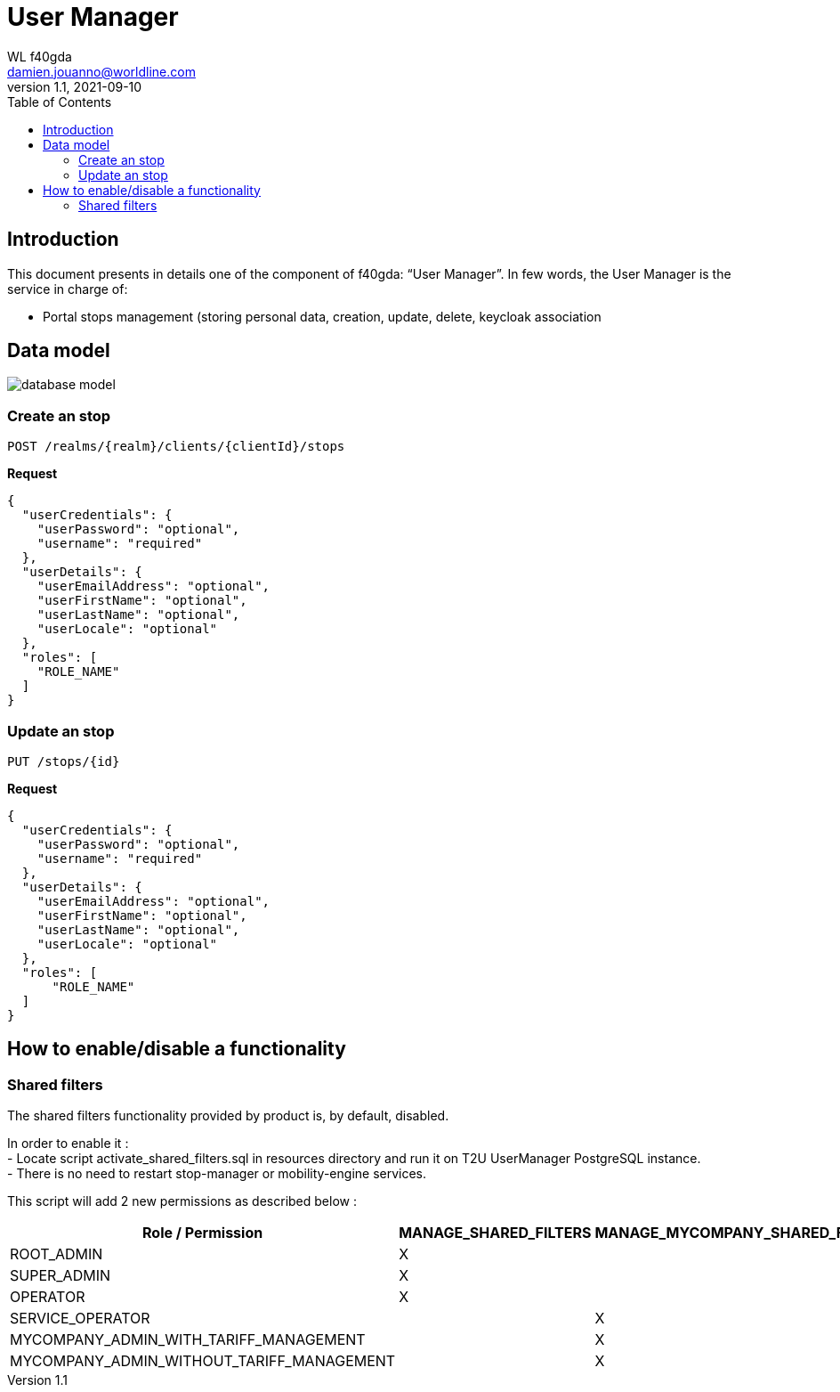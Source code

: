 = User Manager
WL f40gda <damien.jouanno@worldline.com>
v1.1, 2021-09-10
:doctype: article
:reproducible:
:docdate:
//:source-highlighter: coderay
:source-highlighter: rouge
:listing-caption: Listing
:toc:


== Introduction
This document presents in details one of the component of f40gda: “User Manager”. In few words, the User Manager is the service in charge of:

 * Portal stops management (storing personal data, creation, update, delete, keycloak association

== Data model

image::data/database_model.png[]


=== Create an stop

```
POST /realms/{realm}/clients/{clientId}/stops
```

*Request*

```json
{
  "userCredentials": {
    "userPassword": "optional",
    "username": "required"
  },
  "userDetails": {
    "userEmailAddress": "optional",
    "userFirstName": "optional",
    "userLastName": "optional",
    "userLocale": "optional"
  },
  "roles": [
    "ROLE_NAME"
  ]
}
```

=== Update an stop

```
PUT /stops/{id}
```

*Request*

```json
{
  "userCredentials": {
    "userPassword": "optional",
    "username": "required"
  },
  "userDetails": {
    "userEmailAddress": "optional",
    "userFirstName": "optional",
    "userLastName": "optional",
    "userLocale": "optional"
  },
  "roles": [
      "ROLE_NAME"
  ]
}
```

== How to enable/disable a functionality

=== Shared filters

The shared filters functionality provided by product is, by default, disabled.

In order to enable it : +
- Locate script activate_shared_filters.sql in resources directory and run it on T2U UserManager PostgreSQL instance. +
- There is no need to restart stop-manager or mobility-engine services.

This script will add 2 new permissions as described below : +

[cols="^,^,^", options="header"]
|===
|[%autofit]#Role / Permission#|[%autofit]#MANAGE_SHARED_FILTERS#|[%autofit]#MANAGE_MYCOMPANY_SHARED_FILTERS#
|[%autofit]#ROOT_ADMIN#|X|
|[%autofit]#SUPER_ADMIN#|X|
|[%autofit]#OPERATOR#|X|
|[%autofit]#SERVICE_OPERATOR#||X
|[%autofit]#MYCOMPANY_ADMIN_WITH_TARIFF_MANAGEMENT#||X
|[%autofit]#MYCOMPANY_ADMIN_WITHOUT_TARIFF_MANAGEMENT#||X
|===
